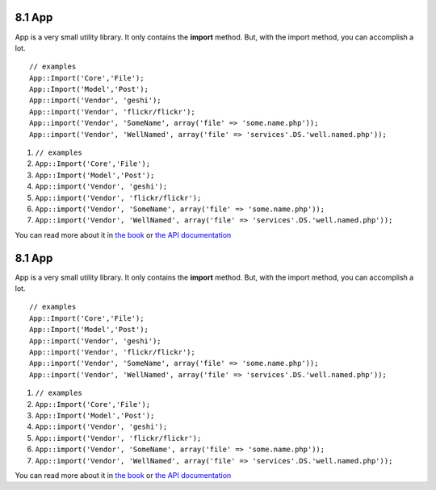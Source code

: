 8.1 App
-------

App is a very small utility library. It only contains the
**import** method. But, with the import method, you can accomplish
a lot.

::

    // examples
    App::Import('Core','File');
    App::Import('Model','Post');
    App::import('Vendor', 'geshi');
    App::import('Vendor', 'flickr/flickr');
    App::import('Vendor', 'SomeName', array('file' => 'some.name.php'));
    App::import('Vendor', 'WellNamed', array('file' => 'services'.DS.'well.named.php'));


#. ``// examples``
#. ``App::Import('Core','File');``
#. ``App::Import('Model','Post');``
#. ``App::import('Vendor', 'geshi');``
#. ``App::import('Vendor', 'flickr/flickr');``
#. ``App::import('Vendor', 'SomeName', array('file' => 'some.name.php'));``
#. ``App::import('Vendor', 'WellNamed', array('file' => 'services'.DS.'well.named.php'));``

You can read more about it in
`the book <http://book.cakephp.org/view/936/Importing-Controllers-Models-Components-Behaviors->`_
or
`the API documentation <http://api13.cakephp.org/class/app#method-Appimport>`_

8.1 App
-------

App is a very small utility library. It only contains the
**import** method. But, with the import method, you can accomplish
a lot.

::

    // examples
    App::Import('Core','File');
    App::Import('Model','Post');
    App::import('Vendor', 'geshi');
    App::import('Vendor', 'flickr/flickr');
    App::import('Vendor', 'SomeName', array('file' => 'some.name.php'));
    App::import('Vendor', 'WellNamed', array('file' => 'services'.DS.'well.named.php'));


#. ``// examples``
#. ``App::Import('Core','File');``
#. ``App::Import('Model','Post');``
#. ``App::import('Vendor', 'geshi');``
#. ``App::import('Vendor', 'flickr/flickr');``
#. ``App::import('Vendor', 'SomeName', array('file' => 'some.name.php'));``
#. ``App::import('Vendor', 'WellNamed', array('file' => 'services'.DS.'well.named.php'));``

You can read more about it in
`the book <http://book.cakephp.org/view/936/Importing-Controllers-Models-Components-Behaviors->`_
or
`the API documentation <http://api13.cakephp.org/class/app#method-Appimport>`_
